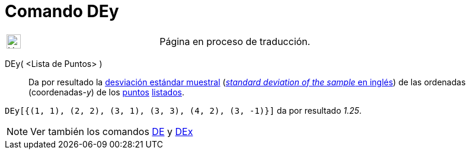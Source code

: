 = Comando DEy
:page-en: commands/SDY
ifdef::env-github[:imagesdir: /es/modules/ROOT/assets/images]

[width="100%",cols="50%,50%",]
|===
a|
image:24px-UnderConstruction.png[UnderConstruction.png,width=24,height=24]

|Página en proceso de traducción.
|===

DEy( <Lista de Puntos> )::
  Da por resultado la https://en.wikipedia.org/wiki/es:Desviaci%C3%B3n_est%C3%A1ndar[desviación estándar muestral]
  (https://en.wikipedia.org/wiki/Standard_deviation#Estimation[_standard deviation of the sample_ en inglés]) de las
  ordenadas (coordenadas-_y_) de los xref:/Puntos_y_Vectores.adoc[puntos] xref:/Listas.adoc[listados].

[EXAMPLE]
====

`++DEy[{(1, 1), (2, 2), (3, 1), (3, 3), (4, 2), (3, -1)}]++` da por resultado _1.25_.

====

[NOTE]
====

Ver también los comandos xref:/commands/DE.adoc[DE] y xref:/commands/DEx.adoc[DEx]
====
